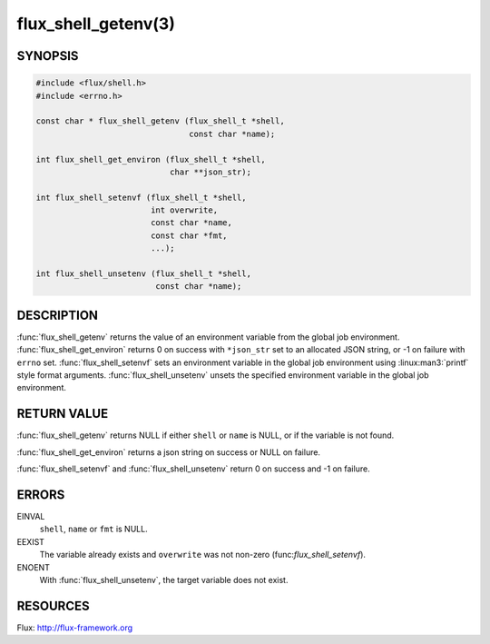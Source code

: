 ====================
flux_shell_getenv(3)
====================

.. default-domain:: c

SYNOPSIS
========

.. code-block:: c

   #include <flux/shell.h>
   #include <errno.h>

   const char * flux_shell_getenv (flux_shell_t *shell,
                                   const char *name);

   int flux_shell_get_environ (flux_shell_t *shell,
                               char **json_str);

   int flux_shell_setenvf (flux_shell_t *shell,
                           int overwrite,
                           const char *name,
                           const char *fmt,
                           ...);

   int flux_shell_unsetenv (flux_shell_t *shell,
                            const char *name);


DESCRIPTION
===========

:func:`flux_shell_getenv` returns the value of an environment variable from
the global job environment.  :func:`flux_shell_get_environ` returns 0 on
success with ``*json_str`` set to an allocated JSON string, or -1 on failure
with ``errno`` set.  :func:`flux_shell_setenvf` sets an environment variable
in the global job environment using :linux:man3:`printf` style format
arguments.  :func:`flux_shell_unsetenv` unsets the specified environment
variable in the global job environment.


RETURN VALUE
============

:func:`flux_shell_getenv` returns NULL if either ``shell`` or ``name``
is NULL, or if the variable is not found.

:func:`flux_shell_get_environ` returns a json string on success or NULL on
failure.

:func:`flux_shell_setenvf` and :func:`flux_shell_unsetenv` return 0 on
success and -1 on failure.


ERRORS
======

EINVAL
   ``shell``, ``name`` or ``fmt`` is NULL.

EEXIST
   The variable already exists and ``overwrite`` was not non-zero
   (func:`flux_shell_setenvf`).

ENOENT
   With :func:`flux_shell_unsetenv`, the target variable does not exist.

RESOURCES
=========

Flux: http://flux-framework.org
